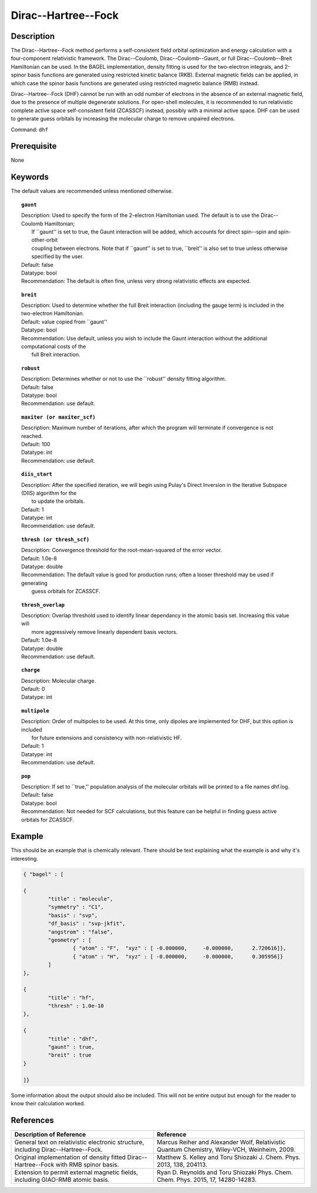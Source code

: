 .. _dhf:

*************
Dirac--Hartree--Fock
*************

Description
===========

The Dirac--Hartree--Fock method performs a self-consistent field orbital optimization and energy calculation
with a four-component relativistic framework.  The Dirac--Coulomb, Dirac--Coulomb--Gaunt, or full Dirac--Coulomb--Breit 
Hamiltonian can be used.  In the BAGEL implementation, density fitting is used for the two-electron integrals, and 
2-spinor basis functions are generated using restricted kinetic balance (RKB).  
External magnetic fields can be applied, in which case the spinor basis functions are generated using restricted magnetic balance (RMB) instead.  

Dirac--Hartree--Fock (DHF) cannot be run with an odd number of electrons in the absence of an external magnetic field, due 
to the presence of multiple degenerate solutions.  For open-shell molecules, it is recommended to run relativistic 
complete active space self-consistent field (ZCASSCF) instead, possibly with a minimal active space.  
DHF can be used to generate guess orbitals by increasing the molecular charge to remove unpaired electrons.  

Command: ``dhf``

Prerequisite
=============
None

Keywords
========
The default values are recommended unless mentioned otherwise.

.. topic:: ``gaunt``

   | Description:  Used to specify the form of the 2-electron Hamiltonian used.  The default is to use the Dirac--Coulomb Hamiltonian;
   |     If ``gaunt'' is set to true, the Gaunt interaction will be added, which accounts for direct spin--spin and spin-other-orbit 
   |     coupling between electrons.  Note that if ``gaunt'' is set to true, ``breit'' is also set to true unless otherwise specified by the user.  
   | Default: false
   | Datatype: bool
   | Recommendation:  The default is often fine, unless very strong relativistic effects are expected.  

.. topic:: ``breit``

   | Description:  Used to determine whether the full Breit interaction (including the gauge term) is included in the two-electron Hamiltonian.  
   | Default: value copied from ``gaunt''
   | Datatype: bool
   | Recommendation: Use default, unless you wish to include the Gaunt interaction without the additional computational costs of the 
   |      full Breit interaction.

.. topic:: ``robust``

   | Description:  Determines whether or not to use the ``robust'' density fitting algorithm.  
   | Default: false
   | Datatype: bool
   | Recommendation: use default.

.. topic:: ``maxiter (or maxiter_scf)``

   | Description:  Maximum number of iterations, after which the program will terminate if convergence is not reached.  
   | Default: 100
   | Datatype: int
   | Recommendation: use default.

.. topic:: ``diis_start``

   | Description:  After the specified iteration, we will begin using Pulay's Direct Inversion in the Iterative Subspace (DIIS) algorithm for the 
   |      to update the orbitals.  
   | Default: 1
   | Datatype: int
   | Recommendation: use default.

.. topic:: ``thresh (or thresh_scf)``

   | Description:  Convergence threshold for the root-mean-squared of the error vector.  
   | Default: 1.0e-8
   | Datatype: double
   | Recommendation: The default value is good for production runs; often a looser threshold may be used if generating 
   |     guess orbitals for ZCASSCF.  

.. topic:: ``thresh_overlap``

   | Description:  Overlap threshold used to identify linear dependancy in the atomic basis set.  Increasing this value will 
   |      more aggressively remove linearly dependent basis vectors.  
   | Default: 1.0e-8
   | Datatype: double
   | Recommendation: use default.

.. topic:: ``charge``

   | Description:  Molecular charge.  
   | Default: 0
   | Datatype: int

.. topic:: ``multipole``

   | Description:  Order of multipoles to be used.  At this time, only dipoles are implemented for DHF, but this option is included 
   |      for future extensions and consistency with non-relativistic HF.  
   | Default: 1
   | Datatype: int
   | Recommendation: use default.  

.. topic:: ``pop``

   | Description:  If set to ``true,'' population analysis of the molecular orbitals will be printed to a file names dhf.log.  
   | Default: false
   | Datatype: bool
   | Recommendation:  Not needed for SCF calculations, but this feature can be helpful in finding guess active orbitals for ZCASSCF.  

Example
=======
This should be an example that is chemically relevant. There should be text explaining what the example is and why it's interesting.

.. code-block:: javascript 

	{ "bagel" : [

	{
		"title" : "molecule",
		"symmetry" : "C1",
		"basis" : "svp",
		"df_basis" : "svp-jkfit",
		"angstrom" : "false",
		"geometry" : [
 			{ "atom" : "F",  "xyz" : [ -0.000000,     -0.000000,      2.720616]},
			{ "atom" : "H",  "xyz" : [ -0.000000,     -0.000000,      0.305956]}
		]
	},

	{
		"title" : "hf",
		"thresh" : 1.0e-10
	},

	{
		"title" : "dhf",
		"gaunt" : true,
		"breit" : true
	}

	]}

Some information about the output should also be included. This will not be entire output but enough for the reader to know their calculation worked.

References
==========

+-----------------------------------------------+-----------------------------------------------------------------------+
|          Description of Reference             |                          Reference                                    | 
+===============================================+=======================================================================+
| General text on relativistic electronic       | Marcus Reiher and Alexander Wolf, Relativistic Quantum Chemistry,     |
| structure, including Dirac--Hartree--Fock.    | Wiley-VCH, Weinheim, 2009.                                            |
+-----------------------------------------------+-----------------------------------------------------------------------+
| Original implementation of density fitted     | Matthew S. Kelley and Toru Shiozaki J. Chem. Phys. 2013, 138, 204113. |
| Dirac--Hartree--Fock with RMB spinor basis.   |                                                                       |
+-----------------------------------------------+-----------------------------------------------------------------------+
| Extension to permit external magnetic fields, | Ryan D. Reynolds and Toru Shiozaki Phys. Chem. Chem. Phys. 2015, 17,  |
| including GIAO-RMB atomic basis.              | 14280-14283.                                                          |
+-----------------------------------------------+-----------------------------------------------------------------------+

